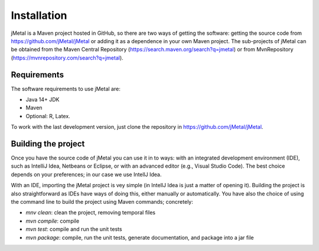 Installation
============
jMetal is a Maven project hosted in GitHub, so there are two ways of getting the software: getting
the source code from https://github.com/jMetal/jMetal or adding it as a dependence in your own
Maven project. The sub-projects of jMetal can be obtained from the Maven Central
Repository (https://search.maven.org/search?q=jmetal) or
from MvnRepository (https://mvnrepository.com/search?q=jmetal).

Requirements
------------

The software requirements to use jMetal are:

* Java 14+ JDK
* Maven
* Optional: R, Latex.

To work with the last development version, just clone the repository in https://github.com/jMetal/jMetal.

Building the project
--------------------

Once you have the source code of jMetal you can use it in to ways: with an integrated development
environment (IDE), such as IntelliJ Idea, Netbeans or Eclipse, or with an advanced editor (e.g., Visual
Studio Code). The best choice depends on your preferences; in our case we use IntellJ Idea.

With an IDE, importing the jMetal project is vey simple (in IntellJ Idea is just a matter of opening it).
Building the project is also straightforward as IDEs have ways of doing this, either manually or
automatically. You have also the choice of using the command line to build the project using Maven
commands; concretely:

* *mnv clean*: clean the project, removing temporal files
* *mvn compile*: compile
* *mvn test*: compile and run the unit tests
* *mvn package*: compile, run the unit tests, generate documentation, and package into a jar file


